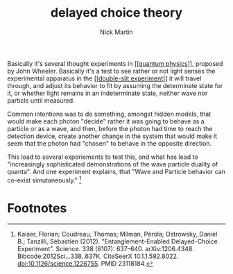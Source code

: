 #+title: delayed choice theory
#+author: Nick Martin
#+email: nmartin84@gmail.com
#+created: [2021-01-12 18:55]
#+source: https://en.wikipedia.org/wiki/Wheeler%27s_delayed-choice_experiment

Basically it's several thought experiments in [[[[file:202101121938-quantum_physics.org][quantum physics]]]], proposed by
John Wheeler. Basically it's a test to see rather or not light senses the
experimental apparatus in the [[[[file:../sciencec/202101121940-double_slit_experiment.org][double-slit experiment]]]] it will travel through,
and adjust its behavior to fit by assuming the determinate state for it, or
whether light remains in an indeterminate state, neither wave nor particle until
measured.

Common intentions was to do something, amongst hidden models, that would make
each photon "decide" rather it was going to behave as a particle or as a
wave, and then, before the photon had time to reach the detection device, create
another change in the system that would make it seem that the photon had
"chosen" to behave in the opposite direction.

This lead to several experiements to test this, and what has lead to
"increasingly sophisticated demonstrations of the wave particle duality of
quanta". And one experiment explains, that "Wave and Particle behavior can
co-exist simutaneously." [fn:1]

* Footnotes

[fn:1] Kaiser, Florian; Coudreau, Thomas; Milman, Pérola; Ostrowsky, Daniel B.;
Tanzilli, Sébastien (2012). "Entanglement-Enabled Delayed-Choice Experiment".
Science. 338 (6107): 637–640. arXiv:1206.4348. Bibcode:2012Sci...338..637K.
CiteSeerX 10.1.1.592.8022. doi:10.1126/science.1226755. PMID 23118184.
